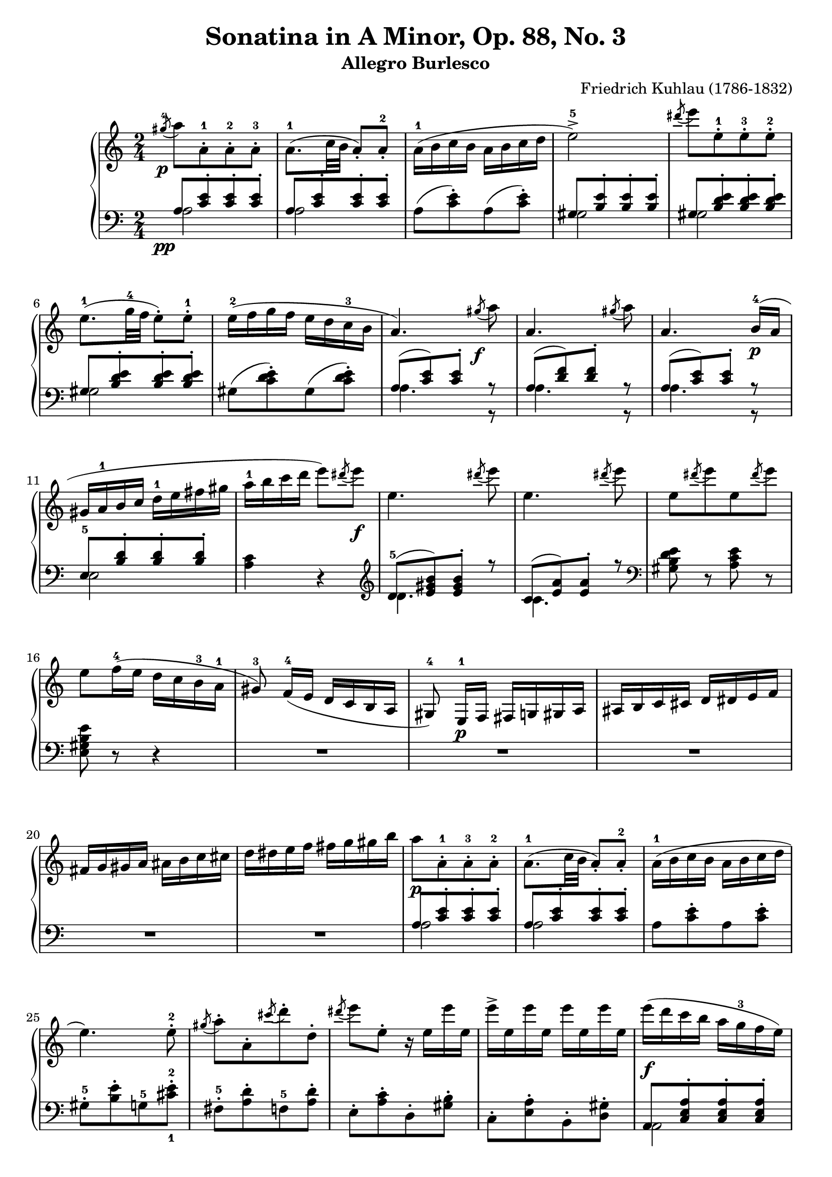 \version "2.23.7"

\header {
  title = "Sonatina in A Minor, Op. 88, No. 3"
  subtitle = "Allegro Burlesco"
  composer = "Friedrich Kuhlau (1786-1832)"
  maintainer = "Tim Burgess"
  maintainerEmail = "timburgess@mac.com"
  tagline = ##f
}

righthand =  {
  \key c \major
  \numericTimeSignature \time 2/4
  \clef "treble"
  \relative c''' {
    \acciaccatura { gis8-4\p } a8[ a,-.-1 a-.-2 a-.-3] | a8.-1( c32 b32 a8-.) a8-.-2 | a16-1( b c b a b c d | e2->-5) | \acciaccatura { dis'8 } e8[ e,8-.-1 e8-.-3 e8-.-2] \break

    e8.-1( g32-4 f32 e8-.) e8-.-1 | e16-2( f g f e d c-3 b | a4.) \acciaccatura { gis'8\f } a8 | a,4. \acciaccatura { gis'8 } a8 | a,4. b16-4\p( a16 \break

    gis16 a-1 b c d-1 e fis gis | a-1 b c d e8) \acciaccatura { dis8 } e8\f | e,4. \acciaccatura { dis'8 } e8 | e,4. \acciaccatura { dis'8 } e8 |
    e,8[  \acciaccatura { dis'8 } e8 e,8 \acciaccatura { dis'8 } e8] \break

    e,8 f16-4( e d c b-3 a-1 | gis8\noBeam-3) f16-4( e d c b a gis8-4\noBeam) e16-1\p f fis g gis a ais b c cis d dis e f \break

    fis g gis a ais b c cis d dis e f fis g gis b | a8[\p a,8-.-1 a-.-3 a-.-2] | a8.-1( c32 b32 a8-.) a8-.-2 | a16-1( b c b a b c d \break

    e4.) e8-.-2 | \acciaccatura { gis8 } a8-.[ a,8-. \acciaccatura { cis'8 } d8-. d,8-.] \acciaccatura { dis'8 } e8 e,8-. r16 e16 e' e, | e'-> e, e' e, e' e, e' e, |    
    e'\f( d c b a g-3 f e) \break

    % 30
    f'16-5( e d c b a-3 g f) | e'-5( d c b a g-3 f e | d-4 c b a gis8-.) gis8-.-2 | e''16-5( d c b a g-3 f e) \break

    f'16-5( e d c b a-3 g f) | e'-5( d c b a g-3 f e | d-4 c b a-1 gis-2 a-3 b-4 gis-2 | a8-3)\noBeam a-2([\p ais-3 b-1] c[ cis d-1 dis-2] \break

    % 39
    e4-3 f8. e16 | d4 g | c,4-1 d8.-3 c16 | b4) <bes-2 e-5>4( a) <aes-2 d-5>( g) <fis-2 c'-5>( <g-1 c-5> <a-2 c-4> \break

    <g~ c>4 <g b>8) r8 | << { g'4-4( a8. g16 f4) } \\ { s4 c4~ c4 } >> 
                          << { g'8.-5( f16 e4) } \\ { b4~ b4 } >>
                           << { f'8.( e16 d4) } \\ { a4~ a4 } >>
                            << { e'8.( d16 c4) } \\ { g4~ g4 } >> << { d'8.( c16 b4) } \\ { f4~ f4 } >> <e c'>4 \break

    % 53
    <d c'>4( <f b>4 <e c'>4)\p r4 | e'16 e' c-4 g-2 f f' c-3 a-2 | d,16 d' b-4 f-2 e e' b-3 g-2 | c,16 c' a-4 e-2 d d' a-3 f-2 \break

    b,16 b' g-4 d-2 c c' g-3 e-2 | a,16 a' f-4 c-2 b b' f-3 d-2 | g,16 g' e-4 b-2 a a' e-3 c-2 | f,16 f' d-4 a-2 g g' d-3 b-2 | e,16 e' c-4 g-2 f f' c-3 a-2 \break

    r16\f e16( b'-2 d-4 e d b e, | e'8-.) r8 r4 | r16 e,16( a c-4 e c a e | e'8-.) r8 r4 | r16 e,( gis b-3 e8-.) r8 | r16 e,( a c e8-.) r8 \break

    r8 e,16-1( fis gis a-1 b cis | dis e-1 fis gis a-1 b cis dis) | e8[ e,8-.-1\f e-.-2 e-.-1] | R2 | \acciaccatura { dis8-4 } e8-5[ e,-.-1 e-.-2 e-.-1] \break

    % 74
    R2 \acciaccatura { dis''8-4 } e8-.[ e,8-. \acciaccatura { cis'8 } d8-. d,8-.] | \acciaccatura { b'8 } c8-. c,8-. \acciaccatura { a'8 } b8-. b,8-. | 
      \acciaccatura { gis'8-4\p } a8[ a,-.-1 a-.-3 a-.-2] | a8.-1( c32 b32 a8-.) a8-.-2 \break

    a16-1( b c b a b c d | e2->-5) | \acciaccatura { dis'8-4 } e8[ e,8-.-1 e8-.-3 e8-.-2] | e8.-1( g32-4 f32 e8-.) e8-.-1 | e16-2( f g f e d c-3 b \break
   
    a4.) \acciaccatura { gis'8\f } a8 | a,4. \acciaccatura { gis'8 } a8 | a,4. b16-4( a | gis16 a-1 b c d-1 e fis gis | a-1 b c d e8) \acciaccatura { dis8 } e8\f \break

    e,4. \acciaccatura { dis'8 } e8 | e,4. \acciaccatura { dis'8 } e8 | e,8[  \acciaccatura { dis'8 } e8 e,8 \acciaccatura { dis'8 } e8] |
      e,8 f16-4( e d c b-3 a-1 | gis8\noBeam-3) f16-4( e d c b a \break

    gis8\noBeam) e16-1\p f fis g gis a ais b c cis d dis e f | fis g gis a ais b c cis d dis e f fis g gis b \break

    a8[ a,8-.-1 a-.-3 a-.-2] | a8.-1( c32 b32 a8-.) a8-.-2 | a16-1( b c b a b c d | e4.->) e8-.-2 |
      \acciaccatura { gis8 } a8-.[ a,8-. \acciaccatura { cis'8 } d8-. d,8-.] \acciaccatura { dis'8 } e8 e,8-. r16 e16 e' e, \break

    e' e, e' e, e' e, e' e, | e'\f( d c b a g-3 f e) | f'16-5( e d c b a-3 g f) | e'-5( d c b a g-3 f e | d-4 c b a gis8-.) gis8-.-2 \break

    e''16-5( d c b a g-3 f e) | f'16-5( e d c b a-3 g f) | e'-5( d c b a g-3 f e | d-4 c b a-1 gis-2 a-3 b-4 gis-2 \break

    a8-1) b16 c d-1 e fis gis | a8-5( g16 f e d c-3 b | \stemUp a8 g16-4 f e d c 
       \change Staff = "bottom" { b \break
    
    a8-1 g16-4 f e d c b | a4-.->) r4 } | \change Staff = "top" { <c' e a>4-.\ff  <e a c>-. }

    s2 s2 

    \bar "|."
  }
}

lefthand =  {
  \key c \major
  \numericTimeSignature \time 2/4
  \clef "bass"
  \relative c' {
    % bottom stave starts with invisible note due to https://sourceforge.net/p/testlilyissues/issues/34
    \acciaccatura { s8\pp }

    << { a8[ <c e>-. <c e>-. <c e>-.] } \\ { a2 } >> | << { a8[ <c e>-. <c e>-. <c e>-.] } \\ { a2 } >> | a8([ <c e>-.) a8( <c e>-.]) |
      << { gis8[ <b e>-. <b e>-. <b e>-.] } \\ { gis2 } >> | << { gis8[ <b d e>-. <b d e>-. <b d e>-.] } \\ { gis2 } >> |

    << { gis8[ <b d e>-. <b d e>-. <b d e>-.] } \\ { gis2 } >> | gis8([ <c d e>-.) gis8( <c d e>-.]) |
      << { a8[( <c e>) <c e>-.] r8 } \\ { a4. r8 } >> |
        << { a8[( <d f>) <d f>-.] r8 } \\ { a4. r8 } >> |
          << { a8[( <c e>) <c e>-.] r8 } \\ { a4. r8 } >> |

    << { e8-5[ <b' d>-. <b d>-. <b d>-.] } \\ { e,2 } >> | <a c>4 r4 |
  }

  \clef "treble"
  \relative c' {
    << { d8-5[( <e gis b>) <e gis b>-.] r8 } \\ { d4. } >> | << { c8[( <e a>) <e a>-.] r8 } \\ { c4. } >> | 
  }

  \clef "bass"
  \relative c' {
    <gis b d e>8 r8 <a c e>8 r8 |

    % 16
    <e gis b e>8 r8 r4 | R2*5 |

    << { a8[ <c e>-. <c e>-. <c e>-.] } \\ { a2 } >> | << { a8[ <c e>-. <c e>-. <c e>-.] } \\ { a2 } >> | a8[ <c e>-. a8 <c e>-.] |
    
    % 25
    gis8-.-5[ <b e>-. g8-5 <cis-1 e-2>-.] | fis,8-.-5[ <a d>-. f8-5 <a d>-.] | e8-.[ <a c>-. d,8-. <gis b>-.] | c,8-.[ <e a>-. b8-. <d gis>-.] |
      << { a8[ <c e a>-. <c e a>-. <c e a>-.] } \\ { a2 } >> |

    << { d8-5[ <f a b> <f a b> <f a b>] } \\ { d2 } >> | << { e8[ <a c> <a c> <a c>] } \\ { e2 } >> | << { e8[ <b' e> <b e> <b e>] } \\ { e,2 } >> |
      << { c8-5[ <e-3 a> <e a> <e a>] } \\ { c2 } >> |

    << { d8-5[ <f a b> <f a b> <f a b>] } \\ { d2 } >> | << { e8[ <a c> <a c> <a c>] } \\ { e2 } >> | << { e8[ <b' e> <b e> <b e>] } \\ { e,2 } >> |
      <a c>4 r4 | R2 |

    % 39
    a8-4[ c-2 f, d'] | g,8-4[ b e, c'] | f,8-4[ a d,-2 b'] | e,-4[ gis-2 cis,-5 g'-1] | d-4[ fis-2 b,-5 f'-1] | c-4[ e-2 a,-5 ees'-2] | g,-5[ ees' fis,-5 ees'] |    

    % 46
    \stemDown g,8[ d'8-2 g8 f-4] | e8([ g-4 c-2 e-1] | d a') g,-5( d'-2 | c g') f,( c'-2 | b f') e,( b'-2 | a e') d,( a'-2 | g d') a-2( c \break

    % 53
    f,-4[ a g d']) | 
    \clef "treble"
    \relative c' {
      \stemUp r16 c-5 d e f g a-3 b | c4-1( a4) | b4( g4) | a4-1( f4) | g4( e4) | f4( d4) | e4( c4) | d4( b4) | c4( a4)  
    }

    % 63
    \clef "bass"
    \relative c' {
      \stemDown <gis-1 b-3>2
    }

    s2*58

    a,4-. a'4-. |

    <<
      { <c, e a>2~ | <c e a>4 r4 } \\ { <a,~ a'~>2 <a a'>4 r4 }
    >>
    
  \bar "|."
  }
}

 \paper {
    #(set-paper-size "a4")
    max-systems-per-page = 6
    %top-margin = 15
    %bottom-margin = 15
    %left-margin = 15
    %right-margin = 15
    %system-system-spacing = #'((basic-distance . 13)
    %                          (minimum-distance . 9)
    %                          (padding . 5))
    %ragged-bottom = ##t
    %ragged-last-bottom = ##t
  }

\score {
  \new PianoStaff \with {
    \override StaffGrouper.staff-staff-spacing = #'(
                            (basic-distance . 10)
                            (padding . 0))
  }
  << 
    \context Staff = "top" <<
      \righthand
    >>
    \context Staff = "bottom" <<
      \lefthand
    >>
  >>
  \layout { }
  \midi { }
}
   

